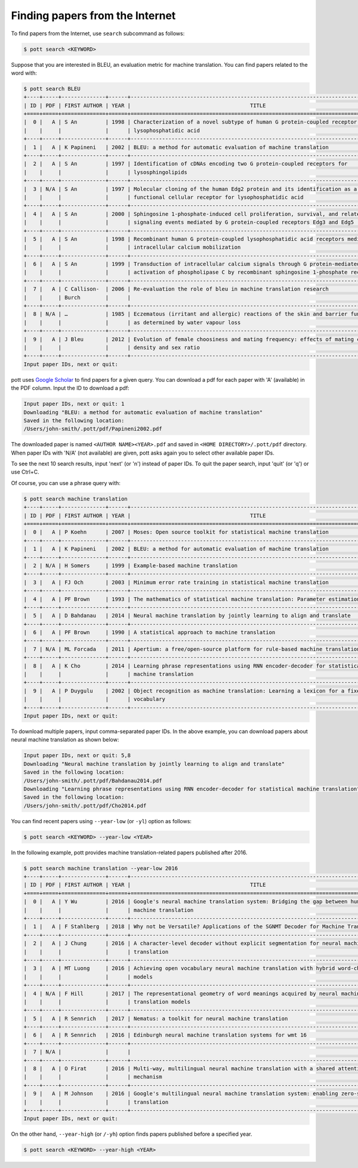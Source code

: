 ================================
Finding papers from the Internet
================================

To find papers from the Internet, use ``search`` subcommand as follows:

.. code-block:: console

    $ pott search <KEYWORD>

Suppose that you are interested in BLEU, an evaluation metric for machine translation. You can find papers related to the word with:

.. code-block:: console

    $ pott search BLEU
    +----+-----+--------------+------+---------------------------------------------------------------------------------+
    | ID | PDF | FIRST AUTHOR | YEAR |                                      TITLE                                      |
    +====+=====+==============+======+=================================================================================+
    |  0 |   A | S An         | 1998 | Characterization of a novel subtype of human G protein-coupled receptor for     |
    |    |     |              |      | lysophosphatidic acid                                                           |
    +----+-----+--------------+------+---------------------------------------------------------------------------------+
    |  1 |   A | K Papineni   | 2002 | BLEU: a method for automatic evaluation of machine translation                  |
    +----+-----+--------------+------+---------------------------------------------------------------------------------+
    |  2 |   A | S An         | 1997 | Identification of cDNAs encoding two G protein‐coupled receptors for            |
    |    |     |              |      | lysosphingolipids                                                               |
    +----+-----+--------------+------+---------------------------------------------------------------------------------+
    |  3 | N/A | S An         | 1997 | Molecular cloning of the human Edg2 protein and its identification as a         |
    |    |     |              |      | functional cellular receptor for lysophosphatidic acid                          |
    +----+-----+--------------+------+---------------------------------------------------------------------------------+
    |  4 |   A | S An         | 2000 | Sphingosine 1-phosphate-induced cell proliferation, survival, and related       |
    |    |     |              |      | signaling events mediated by G protein-coupled receptors Edg3 and Edg5          |
    +----+-----+--------------+------+---------------------------------------------------------------------------------+
    |  5 |   A | S An         | 1998 | Recombinant human G protein-coupled lysophosphatidic acid receptors mediate     |
    |    |     |              |      | intracellular calcium mobilization                                              |
    +----+-----+--------------+------+---------------------------------------------------------------------------------+
    |  6 |   A | S An         | 1999 | Transduction of intracellular calcium signals through G protein-mediated        |
    |    |     |              |      | activation of phospholipase C by recombinant sphingosine 1-phosphate receptors  |
    +----+-----+--------------+------+---------------------------------------------------------------------------------+
    |  7 |   A | C Callison-  | 2006 | Re-evaluation the role of bleu in machine translation research                  |
    |    |     | Burch        |      |                                                                                 |
    +----+-----+--------------+------+---------------------------------------------------------------------------------+
    |  8 | N/A | …            | 1985 | Eczematous (irritant and allergic) reactions of the skin and barrier function   |
    |    |     |              |      | as determined by water vapour loss                                              |
    +----+-----+--------------+------+---------------------------------------------------------------------------------+
    |  9 |   A | J Bleu       | 2012 | Evolution of female choosiness and mating frequency: effects of mating cost,    |
    |    |     |              |      | density and sex ratio                                                           |
    +----+-----+--------------+------+---------------------------------------------------------------------------------+
    Input paper IDs, next or quit: 

pott uses `Google Scholar`_ to find papers for a given query. You can download a pdf for each paper with 'A' (available) in the PDF column. Input the ID to download a pdf:

.. _`Google Scholar`: https://scholar.google.com/

.. code-block:: console

    Input paper IDs, next or quit: 1
    Downloading "BLEU: a method for automatic evaluation of machine translation"
    Saved in the following location:
    /Users/john-smith/.pott/pdf/Papineni2002.pdf

The downloaded paper is named ``<AUTHOR NAME><YEAR>.pdf`` and saved in ``<HOME DIRECTORY>/.pott/pdf`` directory. When paper IDs with 'N/A' (not available) are given, pott asks again you to select other available paper IDs.

To see the next 10 search results, input 'next' (or 'n') instead of paper IDs. To quit the paper search, input 'quit' (or 'q') or use Ctrl+C.

Of course, you can use a phrase query with:

.. code-block:: console

    $ pott search machine translation
    +----+-----+--------------+------+---------------------------------------------------------------------------------+
    | ID | PDF | FIRST AUTHOR | YEAR |                                      TITLE                                      |
    +====+=====+==============+======+=================================================================================+
    |  0 |   A | P Koehn      | 2007 | Moses: Open source toolkit for statistical machine translation                  |
    +----+-----+--------------+------+---------------------------------------------------------------------------------+
    |  1 |   A | K Papineni   | 2002 | BLEU: a method for automatic evaluation of machine translation                  |
    +----+-----+--------------+------+---------------------------------------------------------------------------------+
    |  2 | N/A | H Somers     | 1999 | Example-based machine translation                                               |
    +----+-----+--------------+------+---------------------------------------------------------------------------------+
    |  3 |   A | FJ Och       | 2003 | Minimum error rate training in statistical machine translation                  |
    +----+-----+--------------+------+---------------------------------------------------------------------------------+
    |  4 |   A | PF Brown     | 1993 | The mathematics of statistical machine translation: Parameter estimation        |
    +----+-----+--------------+------+---------------------------------------------------------------------------------+
    |  5 |   A | D Bahdanau   | 2014 | Neural machine translation by jointly learning to align and translate           |
    +----+-----+--------------+------+---------------------------------------------------------------------------------+
    |  6 |   A | PF Brown     | 1990 | A statistical approach to machine translation                                   |
    +----+-----+--------------+------+---------------------------------------------------------------------------------+
    |  7 | N/A | ML Forcada   | 2011 | Apertium: a free/open-source platform for rule-based machine translation        |
    +----+-----+--------------+------+---------------------------------------------------------------------------------+
    |  8 |   A | K Cho        | 2014 | Learning phrase representations using RNN encoder-decoder for statistical       |
    |    |     |              |      | machine translation                                                             |
    +----+-----+--------------+------+---------------------------------------------------------------------------------+
    |  9 |   A | P Duygulu    | 2002 | Object recognition as machine translation: Learning a lexicon for a fixed image |
    |    |     |              |      | vocabulary                                                                      |
    +----+-----+--------------+------+---------------------------------------------------------------------------------+
    Input paper IDs, next or quit: 

To download multiple papers, input comma-separated paper IDs. In the above example, you can download papers about neural machine translation as shown below:

.. code-block:: console

    Input paper IDs, next or quit: 5,8
    Downloading "Neural machine translation by jointly learning to align and translate"
    Saved in the following location:
    /Users/john-smith/.pott/pdf/Bahdanau2014.pdf
    Downloading "Learning phrase representations using RNN encoder-decoder for statistical machine translation"
    Saved in the following location:
    /Users/john-smith/.pott/pdf/Cho2014.pdf

You can find recent papers using ``--year-low`` (or ``-yl``) option as follows:

.. code-block:: console

    $ pott search <KEYWORD> --year-low <YEAR>

In the following example, pott provides machine translation-related papers published after 2016.

.. code-block:: console

    $ pott search machine translation --year-low 2016
    +----+-----+--------------+------+---------------------------------------------------------------------------------+
    | ID | PDF | FIRST AUTHOR | YEAR |                                      TITLE                                      |
    +====+=====+==============+======+=================================================================================+
    |  0 |   A | Y Wu         | 2016 | Google's neural machine translation system: Bridging the gap between human and  |
    |    |     |              |      | machine translation                                                             |
    +----+-----+--------------+------+---------------------------------------------------------------------------------+
    |  1 |   A | F Stahlberg  | 2018 | Why not be Versatile? Applications of the SGNMT Decoder for Machine Translation |
    +----+-----+--------------+------+---------------------------------------------------------------------------------+
    |  2 |   A | J Chung      | 2016 | A character-level decoder without explicit segmentation for neural machine      |
    |    |     |              |      | translation                                                                     |
    +----+-----+--------------+------+---------------------------------------------------------------------------------+
    |  3 |   A | MT Luong     | 2016 | Achieving open vocabulary neural machine translation with hybrid word-character |
    |    |     |              |      | models                                                                          |
    +----+-----+--------------+------+---------------------------------------------------------------------------------+
    |  4 | N/A | F Hill       | 2017 | The representational geometry of word meanings acquired by neural machine       |
    |    |     |              |      | translation models                                                              |
    +----+-----+--------------+------+---------------------------------------------------------------------------------+
    |  5 |   A | R Sennrich   | 2017 | Nematus: a toolkit for neural machine translation                               |
    +----+-----+--------------+------+---------------------------------------------------------------------------------+
    |  6 |   A | R Sennrich   | 2016 | Edinburgh neural machine translation systems for wmt 16                         |
    +----+-----+--------------+------+---------------------------------------------------------------------------------+
    |  7 | N/A |              |      |                                                                                 |
    +----+-----+--------------+------+---------------------------------------------------------------------------------+
    |  8 |   A | O Firat      | 2016 | Multi-way, multilingual neural machine translation with a shared attention      |
    |    |     |              |      | mechanism                                                                       |
    +----+-----+--------------+------+---------------------------------------------------------------------------------+
    |  9 |   A | M Johnson    | 2016 | Google's multilingual neural machine translation system: enabling zero-shot     |
    |    |     |              |      | translation                                                                     |
    +----+-----+--------------+------+---------------------------------------------------------------------------------+
    Input paper IDs, next or quit: 

On the other hand, ``--year-high`` (or ``/-yh``) option finds papers published before a specified year.

.. code-block:: console

    $ pott search <KEYWORD> --year-high <YEAR>
